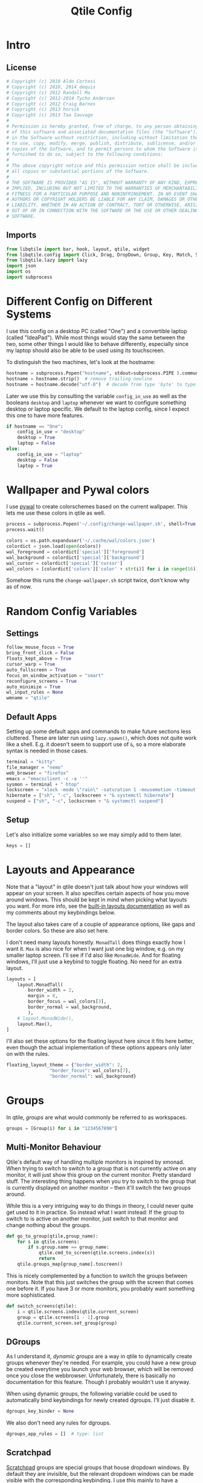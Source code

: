 #+title: Qtile Config
#+STARTUP: overview
#+PROPERTY: header-args:python :tangle config.py :cache yes :results silent
#+hugo_section: DesktopEnvironment
#+export_file_name: qtile
#+hugo_weight: 1

* Table of Contents :toc:noexport:
- [[#intro][Intro]]
  - [[#license][License]]
  - [[#imports][Imports]]
- [[#different-config-on-different-systems][Different Config on Different Systems]]
- [[#wallpaper-and-pywal-colors][Wallpaper and Pywal colors]]
- [[#random-config-variables][Random Config Variables]]
  - [[#settings][Settings]]
  - [[#default-apps][Default Apps]]
  - [[#setup][Setup]]
- [[#layouts-and-appearance][Layouts and Appearance]]
- [[#groups][Groups]]
  - [[#multi-monitor-behaviour][Multi-Monitor Behaviour]]
  - [[#dgroups][DGroups]]
  - [[#scratchpad][Scratchpad]]
- [[#keybindings][Keybindings]]
  - [[#navigation][Navigation]]
  - [[#layout][Layout]]
  - [[#modyfing-window-properties][Modyfing Window Properties]]
  - [[#ending-it-all][Ending It All]]
  - [[#starting-it-all][Starting It All]]
  - [[#groups-1][Groups]]
  - [[#scratchpads][Scratchpads]]
  - [[#media-and-system-keys][Media and System Keys]]
  - [[#mouse][Mouse]]
- [[#rules][Rules]]
  - [[#group-rules][Group Rules]]
  - [[#floating-rules][Floating Rules]]
  - [[#on-screen-keyboard][On Screen Keyboard]]
- [[#bar][Bar]]
- [[#autostart][Autostart]]
- [[#tangle-this-file][Tangle this file!]]

* Intro
** License
#+begin_src python
# Copyright (c) 2010 Aldo Cortesi
# Copyright (c) 2010, 2014 dequis
# Copyright (c) 2012 Randall Ma
# Copyright (c) 2012-2014 Tycho Andersen
# Copyright (c) 2012 Craig Barnes
# Copyright (c) 2013 horsik
# Copyright (c) 2013 Tao Sauvage
#
# Permission is hereby granted, free of charge, to any person obtaining a copy
# of this software and associated documentation files (the "Software"), to deal
# in the Software without restriction, including without limitation the rights
# to use, copy, modify, merge, publish, distribute, sublicense, and/or sell
# copies of the Software, and to permit persons to whom the Software is
# furnished to do so, subject to the following conditions:
#
# The above copyright notice and this permission notice shall be included in
# all copies or substantial portions of the Software.
#
# THE SOFTWARE IS PROVIDED "AS IS", WITHOUT WARRANTY OF ANY KIND, EXPRESS OR
# IMPLIED, INCLUDING BUT NOT LIMITED TO THE WARRANTIES OF MERCHANTABILITY,
# FITNESS FOR A PARTICULAR PURPOSE AND NONINFRINGEMENT. IN NO EVENT SHALL THE
# AUTHORS OR COPYRIGHT HOLDERS BE LIABLE FOR ANY CLAIM, DAMAGES OR OTHER
# LIABILITY, WHETHER IN AN ACTION OF CONTRACT, TORT OR OTHERWISE, ARISING FROM,
# OUT OF OR IN CONNECTION WITH THE SOFTWARE OR THE USE OR OTHER DEALINGS IN THE
# SOFTWARE.
#+end_src
** Imports
#+begin_src python
from libqtile import bar, hook, layout, qtile, widget
from libqtile.config import Click, Drag, DropDown, Group, Key, Match, ScratchPad, Screen
from libqtile.lazy import lazy
import json
import os
import subprocess
#+end_src
* Different Config on Different Systems
:PROPERTIES:
:ID:       8c71d595-75a1-40a4-a277-d61b7d8d271c
:END:
I use this config on a desktop PC (called "One") and a convertible laptop (called "IdeaPad"). While most things would stay the same between the two, some other things I would like to behave differently, especially since my laptop should also be able to be used using its touchscreen.

To distinguish the two machines, let's look at the hostname:
#+begin_src python
hostname = subprocess.Popen("hostname", stdout=subprocess.PIPE ).communicate()[0]
hostname = hostname.strip()  # remove trailing newline
hostname = hostname.decode("utf-8")  # decode from type 'byte' to type 'str'
#+end_src

Later we use this by consulting the variable =config_in_use= as well as the booleans =desktop= and =laptop= whenever we want to configure something desktop or laptop specific. We default to the laptop config, since I expect this one to have more features.
#+begin_src python
if hostname == "One":
    config_in_use = "desktop"
    desktop = True
    laptop = False
else:
    config_in_use = "laptop"
    desktop = False
    laptop = True
#+end_src

* Wallpaper and Pywal colors
I use [[https://github.com/dylanaraps/pywal][pywal]] to create colorschemes based on the current wallpaper. This lets me use these colors in qtile as well.
#+begin_src python
process = subprocess.Popen('~/.config/change-wallpaper.sh', shell=True, stdout=subprocess.PIPE)
process.wait()

colors = os.path.expanduser('~/.cache/wal/colors.json')
colordict = json.load(open(colors))
wal_foreground = colordict['special']['foreground']
wal_background = colordict['special']['background']
wal_cursor = colordict['special']['cursor']
wal_colors = [colordict['colors']['color' + str(i)] for i in range(16)]
#+end_src
Somehow this runs the =change-wallpaper.sh= script twice, don't know why as of now.
* Random Config Variables
** Settings
#+begin_src python
follow_mouse_focus = True
bring_front_click = False
floats_kept_above = True
cursor_warp = True
auto_fullscreen = True
focus_on_window_activation = "smart"
reconfigure_screens = True
auto_minimize = True
wl_input_rules = None
wmname = "qtile"
#+end_src
** Default Apps
Setting up some default apps and commands to make future sections less cluttered. These are later run using =lazy.spawn()=, which does not quite work like a shell. E.g. it doesn't seem to support use of ~&~, so a more elaborate syntax is needed in those cases.
#+begin_src python
terminal = "kitty"
file_manager = "nemo"
web_browser = "firefox"
emacs = "emacsclient -c -a ''"
sysmon = terminal + " htop"
lockscreen = "xlock -mode \"rain\" -saturation 1 -mousemotion -timeout 10 -password \"Password please.\""
hibernate = ["sh", "-c", lockscreen + "& systemctl hibernate"]
suspend = ["sh", "-c", lockscreen + "& systemctl suspend"]
#+end_src
** Setup
Let's also initialize some variables so we may simply add to them later.
#+begin_src python
keys = []
#+end_src
* Layouts and Appearance
Note that a "layout" in qtile doesn't just talk about how your windows will appear on your screen. It also specifies certain aspects of how you move around windows. This should be kept in mind when picking what layouts you want. For more info, see the [[https://docs.qtile.org/en/latest/manual/ref/layouts.html][built-in layouts documentation]] as well as my comments about my keybindings below.

The layout also takes care of a couple of appearance options, like gaps and border colors. So these are also set here.

I don't need many layouts honestly. ~MonadTall~ does things exactly how I want it. ~Max~ is also nice for when I want just one big window, e.g. on my smaller laptop screen. I'll see if I'd also like ~MonadWide~. And for floating windows, I'll just use a keybind to toggle floating. No need for an extra layout.
#+begin_src python
layouts = [
    layout.MonadTall(
        border_width = 2,
        margin = 8,
        border_focus = wal_colors[3],
        border_normal = wal_background,
        ),
    # layout.MonadWide(),
    layout.Max(),
]
#+end_src

I'll also set these options for the floating layout here since it fits here better, even though the actual implementation of these options appears only later on with the rules.
#+begin_src python
floating_layout_theme = {"border_width": 2,
                "border_focus": wal_colors[7],
                "border_normal": wal_background}
#+end_src
* Groups
In qtile, /groups/ are what would commonly be referred to as workspaces.
#+begin_src python
groups = [Group(i) for i in "1234567890"]
#+end_src
** Multi-Monitor Behaviour
Qtile's default way of handling multiple monitors is inspired by xmonad. When trying to switch to switch to a group that is not currently active on any monitor, it will just show this group on the current monitor. Pretty standard stuff. The interesting thing happens when you try to switch to the group that is currently displayed on another monitor -- then it'll switch the two groups around.

While this is a very intriguing way to do things in theory, I could never quite get used to it in practice. So instead what I want instead: If the group to switch to is active on another monitor, just switch to that monitor and change nothing about the groups.
#+begin_src python
def go_to_group(qtile,group_name):
    for s in qtile.screens:
        if s.group.name == group_name:
            qtile.cmd_to_screen(qtile.screens.index(s))
            return
    qtile.groups_map[group_name].toscreen()
#+end_src

This is nicely complemented by a function to switch the groups between monitors. Note that this just switches the group with the screen that comes one before it. If you have 3 or more monitors, you probably want something more sophisticated.
#+begin_src python
def switch_screens(qtile):
    i = qtile.screens.index(qtile.current_screen)
    group = qtile.screens[i - 1].group
    qtile.current_screen.set_group(group)
#+end_src
** DGroups
As I understand it, /dynamic groups/ are a way in qtile to dynamically create groups whenever they're needed. For example, you could have a new group be created everytime you launch your web browser, which will be removed once you close the webbrowser. Unfortunately, there is basically no documentation for this feature. Though I probably wouldn't use it anyway.

When using dynamic groups, the following variable could be used to automatically bind keybindings for newly created dgroups. I'll just disable it.
#+begin_src python
dgroups_key_binder = None
#+end_src
We also don't need any rules for dgroups.
#+begin_src python
dgroups_app_rules = []  # type: list
#+end_src
** Scratchpad
[[https://docs.qtile.org/en/latest/manual/config/groups.html#scratchpad-and-dropdown][Scratchpad]] groups are special groups that house dropdown windows. By default they are invisible, but the relevant dropdown windows can be made visible with the corresponding keybinding. I use this mainly to have a "quake-like" dropdown terminal available for when I quickly gotta execute some commands but don't want to leave the current workspace. Very convenient.
#+begin_src python
groups.append(ScratchPad("scratchpad", [
        DropDown("quake_term", terminal, height=0.4, width=.995, x=.0025, y=0, opacity=0.9, on_focus_lost_hide=False),
]))
#+end_src

* Keybindings
First of all, the most important keybinding. The modifier key. I use the super key, i.e. the "windows key".
#+begin_src python
mod = "mod4"
#+end_src
A list of available commands that can be bound to keys can be found [[https://docs.qtile.org/en/latest/manual/config/lazy.html][in the docs]].
** Navigation
Something worth mentioning that was unusual to me when first switching to qtile: Many of the functions bound below do different depending on which layout you are in. For example, in the ~Columns~ layout (used in the default config), you would use =lazy.layout.left()=, =lazy.layout.right()=, =lazy.layout.up()=, =lazy.layout.down()= to move the focus between windows, much like e.g. in i3. On the other hand, in the ~MonadTall~ layout, =lazy.layout.up()= and =lazy.layout.down()= suffice and just move the focus to the /previous/ or /next/ window, instead of actually depending on the geometry of where windows are placed on the screen. I much prefer the latter way of navigating my windows. If you prefer the former, will probably want to change a lot of these keybindings.
#+begin_src python
keys.extend([
    Key([mod], "j", lazy.layout.down(), desc="Move focus to next window"),
    Key([mod], "k", lazy.layout.up(), desc="Move focus to previous window"),
])
#+end_src

Now, for moving windows. As mentioned above, I only really need =shuffle_up= and =shuffle_down= to move windows back and forth, but it can't hurt to also have bindings for left and right.
#+begin_src python
keys.extend([
    Key([mod, "shift"], "h", lazy.layout.shuffle_left(), desc="Move window to the left"),
    Key([mod, "shift"], "l", lazy.layout.shuffle_right(), desc="Move window to the right"),
    Key([mod, "shift"], "j", lazy.layout.shuffle_down(), desc="Move window down"),
    Key([mod, "shift"], "k", lazy.layout.shuffle_up(), desc="Move window up"),
])
#+end_src

Finally, moving between monitors.
#+begin_src python
keys.extend([
    Key([mod, "control"], "j", lazy.next_screen(), desc="Move focus to next monitor"),
    Key([mod, "control"], "k", lazy.prev_screen(), desc="Move focus to previous monitor"),
])
#+end_src
** Layout
#+begin_src python
keys.append(Key([mod], "Tab", lazy.next_layout(), desc="Toggle between layouts"))
#+end_src
We also wanna be able to grow and shrink windows. With these bindings I can only control the size of the main window. If I e.g. have three windows in the second column, I have no binding to make the center one larger than the other two. But that's good enough for me.
#+begin_src python
keys.extend([
    Key([mod], "h", lazy.layout.shrink_main(), desc="Shrink window to the left"),
    Key([mod], "l", lazy.layout.grow_main(), desc="Shrink window to the right"),
    Key([mod], "n", lazy.layout.normalize(), desc="Reset all window sizes"),
    Key([mod], "s", lazy.function(switch_screens), desc="Switch the groups on the two screens"),
])
#+end_src
** Modyfing Window Properties
#+begin_src python
keys.extend([
    Key([mod], "f", lazy.window.toggle_fullscreen(), desc="Toggle fullscreen on the focused window",),
    Key([mod], "t", lazy.window.toggle_floating(), desc="Toggle floating on the focused window"),
    Key([mod], "m", lazy.window.toggle_minimize(), desc="Toggle Minimize Window"),
    Key([mod, "shift"], "m", lazy.window.unminimize_all(), desc="Unminimize all windows in group"),
])
#+end_src
** Ending It All
#+begin_src python
keys.extend([
    Key([mod, "shift"], "q", lazy.window.kill(), desc="Kill focused window"),
    Key([mod, "shift"], "r", lazy.reload_config(), desc="Reload the config"),
    Key([mod, "shift"], "e", lazy.shutdown(), desc="Shutdown Qtile"),
    Key([mod, "control"], "l", lazy.spawn(lockscreen), desc="Lock screen"),
    Key([mod, "control"], "h", lazy.spawn(hibernate), desc="Hibernate"),
    Key([mod, "control"], "s", lazy.spawn(suspend), desc="Suspend system"),
])
#+end_src
** Starting It All
#+begin_src python
keys.extend([
    Key([mod], "r", lazy.spawncmd(), desc="Spawn a command using a prompt widget"),
    Key([mod], "d", lazy.spawn("rofi -dpi -show drun -theme ~/.config/rofi/rofi.rasi"),
        desc="Spawn a command using a prompt widget"),

    Key([mod], "Return", lazy.spawn(terminal), desc="Launch terminal"),
    Key([mod, "shift"], "Return", lazy.spawn(file_manager), desc="Launch File Manager"),
    Key([mod], "w", lazy.spawn(web_browser), desc="Launch Web Browser"),
    Key([mod], "e", lazy.spawn(emacs), desc="Launch Emacs"),

    Key(["control", "mod1"], "Delete", lazy.spawn(sysmon), desc="Launch System Monitor"),
    Key([mod], "Print", lazy.spawn("flameshot gui"), desc="Screenshot"),
])
#+end_src
** Groups
The following adds the keybindings for groups whose names are only one character long. This character will be used in the keybinding.

For example: If you have a group name that is "webbrowser", no keybinding will be set. If you want the first group ~i~ to be designated for surfing the web, set ~i.label~ to be "webbrowser", but leave ~i.name~ as ~1~.
#+begin_src python 
for i in groups:
    if len(i.name) == 1:
        keys.extend(
        [
                # mod1 + group number = switch to group
                Key(
                [mod],
                i.name,
                #lazy.group[i.name].toscreen(),      # the default behaviour
                lazy.function(go_to_group, i.name),  # my alternative function
                desc="Switch to group {}".format(i.name),
                ),
                # mod1 + shift + group number = switch to & move focused window to group
                Key(
                [mod, "shift"],
                i.name,
                lazy.window.togroup(i.name, switch_group=False),
                desc="Switch to & move focused window to group {}".format(i.name),
                ),
        ])
#+end_src
** Scratchpads
Keybindings for toggling dropdown windows defined [[*Scratchpad][above.]]
#+begin_src python
keys.extend([
        Key([mod, "control"], 'Return', lazy.group['scratchpad'].dropdown_toggle('quake_term')),
        ])
#+end_src
** Media and System Keys
#+begin_src python
keys.extend([
    Key([], "XF86AudioRaiseVolume", lazy.spawn("amixer -D pulse sset Master 5%+"), desc="Raise Volume by 5%"),
    Key([], "XF86AudioLowerVolume", lazy.spawn("amixer -D pulse sset Master 5%-"), desc="Lower Volume by 5%"),
    Key([], "XF86AudioMute", lazy.spawn("amixer -D pulse set Master 1+ toggle"), desc="Toggle Mute Audio"),
    Key([], "XF86AudioNext", lazy.spawn("mpc next"), desc="Music Next"),
    Key([], "XF86AudioPrev", lazy.spawn("mpc prev"), desc="Music Previous"),
    Key([], "XF86AudioPlay", lazy.spawn("mpc toggle"), desc="Play/Pause Music"),
    Key([], "XF86AudioMicMute", lazy.spawn("amixer set Capture toggle"), desc="Toggle Mute Microphone"),
    Key([], "XF86MonBrightnessUp", lazy.spawn("light -A 10"), desc="Increase Brightness by 10%"),
    Key([], "XF86MonBrightnessDown", lazy.spawn("light -U 10"), desc="Decrease Brightness by 10%"),
])
#+end_src
** Mouse
Even though I'm a big fan of using the keyboard for almost everything, for floating windows a mouse is just sometimes more convenient.
#+begin_src python
mouse = [
    Drag([mod], "Button1", lazy.window.set_position_floating(), start=lazy.window.get_position()),
    Drag([mod], "Button3", lazy.window.set_size_floating(), start=lazy.window.get_size()),
    Click([mod], "Button2", lazy.window.bring_to_front()),
]
#+end_src
Unfortunately [[https://github.com/qtile/qtile/issues/855][it seems like]] resizing /tiling/ windows with mouse is not really implemented into qtile yet. Oh well, there's worse things.
* Rules
** Group Rules
Rules that assign certain applications to certain groups. Keep in mind that python lists start at 0, so the numbers here have to be off by one.
#+begin_src python
groups[8].matches = [Match(wm_class = "discord", title = "Discord Updater")]
groups[8].spawn = "discord"

groups[9].matches = [Match(wm_class = "spotify")]
#+end_src
** Floating Rules
#+begin_src python
floating_layout = layout.Floating(**floating_layout_theme,
    float_rules=[
        # Run the utility of `xprop` to see the wm class and name of an X client.
        *layout.Floating.default_float_rules,
        Match(wm_class="confirmreset"),  # gitk
        Match(wm_class="makebranch"),  # gitk
        Match(wm_class="maketag"),  # gitk
        Match(wm_class="ssh-askpass"),  # ssh-askpass
        Match(title="branchdialog"),  # gitk
        Match(title="pinentry"),  # GPG key password entry
    ],
)
#+end_src
** On Screen Keyboard
On my convertible laptop, I use [[https://archlinux.org/packages/extra/x86_64/onboard/][Onboard]] as an onscreen keyboard. It has a neat autoshow feature as well as the ability to shrink other windows to accommodate the keyboard. Only trouble is that it sometimes ends up behind other floating windows. The following hook brings Onboard to the front every time it appears.
#+begin_src python
if laptop:
        @hook.subscribe.client_managed
        def onboard_in_front(client):
                if client.name == "Onboard":
                        client.bring_to_front()
#+end_src
* Bar
Default settings for all widgets.
#+begin_src python
widget_defaults = dict(
    font="Ubuntu Nerd Font",
    fontsize=15,
    padding=3,
)
extension_defaults = widget_defaults.copy()
#+end_src

The following is the widget list for my bar (aka. panel). First we prepare the widget list, where some options depend on [[id:8c71d595-75a1-40a4-a277-d61b7d8d271c][desktop vs. laptop]] use. The system tray widget is only allowed to be used once, so we need to create two widget lists for two screens: One with the systray, and one without it.
#+begin_src python
def init_widget_list(with_systray):
        widget_list = [
                        widget.GroupBox(
                                highlight_method = 'line',
                                disable_drag = True,
                                font = "K2D ExtraBold",
                                hide_unused = False,
                                highlight_color = ['151515C0','303030C0'], # background gradient
                                inactive = '505050', # font color
                                this_current_screen_border = wal_colors[7],
                                this_screen_border = wal_colors[7],
                                other_current_screen_border = None,
                                other_screen_border = None,
                                urgent_alert_method = 'line',
                                urgent_border = 'FF0000',
                                urgent_text = '000000',
                                use_mouse_wheel = False,

                                padding_x = 8 if laptop else None,
                                fontsize = 18 if laptop else 15,
                        ),
                        widget.Prompt(),
                        widget.Chord(
                                chords_colors={
                                        "launch": ("#ff0000", "#ffffff"),
                                },
                                name_transform=lambda name: name.upper(),
                        ),
                        widget.Spacer(),
                        widget.TaskList(
                                highlight_method = 'border',
                                border = wal_colors[3],
                                borderwidth = 2,
                                unfocused_border = None,
                                max_title_width = 250,
                                markup_minimized = "<i>({})</i>",
                                markup_maximized = "<b>{}</b>",
                                txt_floating = "🗗 ",
                                txt_maximized = "🗖 ",
                                txt_minimized = "🗕 ",
                                foreground = 'ffffff', # font color
                                width = bar.CALCULATED,
                                margin_y = 6,
                                icon_size = 35
                        ),
                        widget.Spacer(),
                        widget.WidgetBox(
                                close_button_location = 'right',
                                start_opened = False,
                                text_closed = '󰝡',
                                text_open = '󰝠',
                                fontsize = 20,
                                widgets=[widget.Systray(padding = 8)],
                                padding = 0,
                        ),
                        widget.Clock(
                                format="%H:%M, %A %-d. %B %Y",
                                update_interval = 1.0,
                                padding = 9,
                        ),
                        widget.BatteryIcon(
                                update_interval = 60,
                                theme_path = "~/.config/qtile/icons",
                                scale = 1.05,
                                padding = 0,
                        ),
                        widget.Battery(
                                update_interval = 60,
                                charge_char = "",
                                discharge_char = "",
                                format = "{percent:2.0%} / {hour:d}:{min:02d}h",
                                hide_threshold = None,
                                low_foreground = 'FF0000',
                                low_percentage = 0.11,
                                notify_below = 0.11,
                                notification_timeout = 0,
                                padding = 0,
                        ),
                        widget.CurrentLayoutIcon(
                                scale = 0.5,
                                padding = 9,
                        ),
                ]
        if not with_systray:
                widget_list.pop(-5) # systray is third to last widget
        if config_in_use == "desktop":
                widget_list.pop(-3) # remove battery and battery icon
                widget_list.pop(-2)
                # it's important that we pop things in ascending order
        return widget_list
#+end_src

Now we package these into bars.
#+begin_src python
my_bars = [bar.Bar(
            init_widget_list(with_systray),
            size = 40,
            background = '#00000066', # transparent background
            opacity = 1, # but no transparency of widgets
            border_width = 0,
            reserve = True,
        ) for with_systray in [True, False]]
#+end_src

And finally, we put these on the screens.
#+begin_src python
screens = [
    Screen(top=my_bars[0]),
    Screen(top=my_bars[1]),
]
#+end_src
* Autostart
Things are simpler if autostart is handled by a shell script rather than python. But by the power of org-babel, I can create this script from this org document!
#+begin_src bash :tangle autostart.sh
#!/bin/bash

dunst &
picom -b --dbus &
blueman-applet &
dropbox start &
keepassxc &
nm-applet &
emacs --daemon &
touchegg &
setxkbmap de -variant nodeadkeys &
onboard &
#+end_src
Setting the keyboard layout is a workaround for a bug in Onboard that will change the layout of the on-screen keyboard while typing (cf. [[https://www.reddit.com/r/linuxmint/comments/qonjkc/onboard_virtual_keyboard_switches_layout_while/][here]] and [[https://www.antixforum.com/forums/topic/onboard-does-not-work-with-azerty-keyboard/][here]])

The hook causes the ~autostart.sh~ script to be executed once at startup.
#+begin_src python
@hook.subscribe.startup_once
def autostart():
    home = os.path.expanduser('~/.config/qtile/autostart.sh')
    subprocess.Popen([home])
#+end_src


* Tangle this file!

Tangle on save? This hook will ask you after every save.

;; Local Variables:
;; eval: (add-hook 'after-save-hook (lambda ()(if (y-or-n-p "Tangle?")(org-babel-tangle))) nil t)
;; End:
